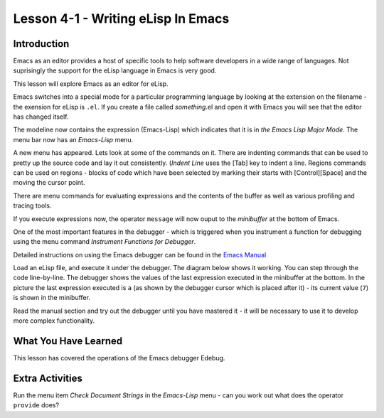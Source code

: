 ===================================
Lesson 4-1 - Writing eLisp In Emacs
===================================

------------
Introduction
------------

Emacs as an editor provides a host of specific tools to help software developers in a wide range of languages. Not suprisingly the support for the eLisp language in Emacs is very good.

This lesson will explore Emacs as an editor for eLisp.

Emacs switches into a special mode for a particular programming language by looking at the extension on the filename - the exension for eLisp is ``.el``. If you create a file called *something*.el and open it with Emacs you will see that the editor has changed itself.

.. image :: /images/emacs-lisp.png

The modeline now contains the expression (Emacs-Lisp) which indicates that it is in *the Emacs Lisp Major Mode*. The menu bar now has an *Emacs-Lisp* menu.

A new menu has appeared. Lets look at some of the commands on it. There are indenting commands that can be used to pretty up the source code and lay it out consistently. (*Indent Line* uses the [Tab] key to indent a line. Regions commands can be used on regions - blocks of code which have been selected by marking their starts with [Control][Space] and the moving the cursor point.

There are menu commands for evaluating expressions and the contents of the buffer as well as various profiling and tracing tools.

If you execute expressions now, the operator ``message`` will now ouput to the *minibuffer* at the bottom of Emacs.

One of the most important features in the debugger - which is triggered when you instrument a function for debugging using the menu command *Instrument Functions for Debugger*.

.. image :: /images/emacs-debugger.png

Detailed instructions on using the Emacs debugger can be found in the `Emacs Manual`_

Load an eLisp file, and execute it under the debugger. The diagram below shows it working. You can step through the code line-by-line. The debugger shows the values of the last expression executed in the minibuffer at the bottom. In the picture the last expression executed is ``a`` (as shown by the debugger cursor which is placed after it) - its current value (``7``) is shown in the minibuffer.

.. image :: /images/emacs-debugger2.png

Read the manual section and try out the debugger until you have mastered it - it will be necessary to use it to develop more complex functionality.

---------------------
What You Have Learned
---------------------

This lesson has covered the operations of the Emacs debugger Edebug.

----------------
Extra Activities
----------------

Run the menu item *Check Document Strings* in the *Emacs-Lisp* menu - can you work out what does the operator ``provide`` does?

.. _Emacs Manual: http://www.gnu.org/software/emacs/manual/html_node/elisp/Using-Edebug.html#Using-Edebug

